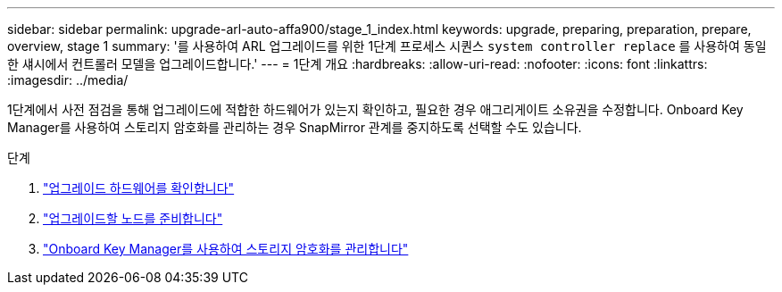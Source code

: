 ---
sidebar: sidebar 
permalink: upgrade-arl-auto-affa900/stage_1_index.html 
keywords: upgrade, preparing, preparation, prepare, overview, stage 1 
summary: '를 사용하여 ARL 업그레이드를 위한 1단계 프로세스 시퀀스 `system controller replace` 를 사용하여 동일한 섀시에서 컨트롤러 모델을 업그레이드합니다.' 
---
= 1단계 개요
:hardbreaks:
:allow-uri-read: 
:nofooter: 
:icons: font
:linkattrs: 
:imagesdir: ../media/


[role="lead"]
1단계에서 사전 점검을 통해 업그레이드에 적합한 하드웨어가 있는지 확인하고, 필요한 경우 애그리게이트 소유권을 수정합니다. Onboard Key Manager를 사용하여 스토리지 암호화를 관리하는 경우 SnapMirror 관계를 중지하도록 선택할 수도 있습니다.

.단계
. link:verify_upgrade_hardware.html["업그레이드 하드웨어를 확인합니다"]
. link:prepare_nodes_for_upgrade.html["업그레이드할 노드를 준비합니다"]
. link:manage_storage_encryption_using_okm.html["Onboard Key Manager를 사용하여 스토리지 암호화를 관리합니다"]

